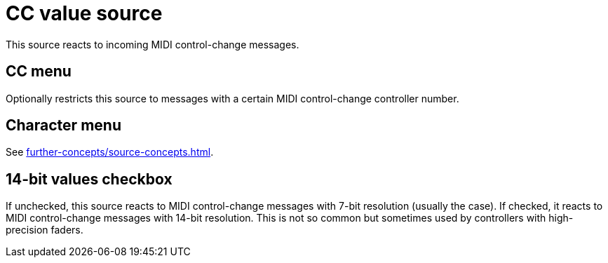[#cc-value-source]
= CC value source

This source reacts to incoming MIDI control-change messages.

== CC menu

Optionally restricts this source to messages with a certain MIDI control-change controller number.

== Character menu

See xref:further-concepts/source-concepts.adoc#midi-source-character[].

== 14-bit values checkbox

If unchecked, this source reacts to MIDI control-change messages with 7-bit resolution (usually the case).
If checked, it reacts to MIDI control-change messages with 14-bit resolution.
This is not so common but sometimes used by controllers with high-precision faders.
